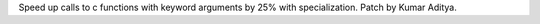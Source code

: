 Speed up calls to c functions with keyword arguments by 25% with specialization. Patch by Kumar Aditya.
